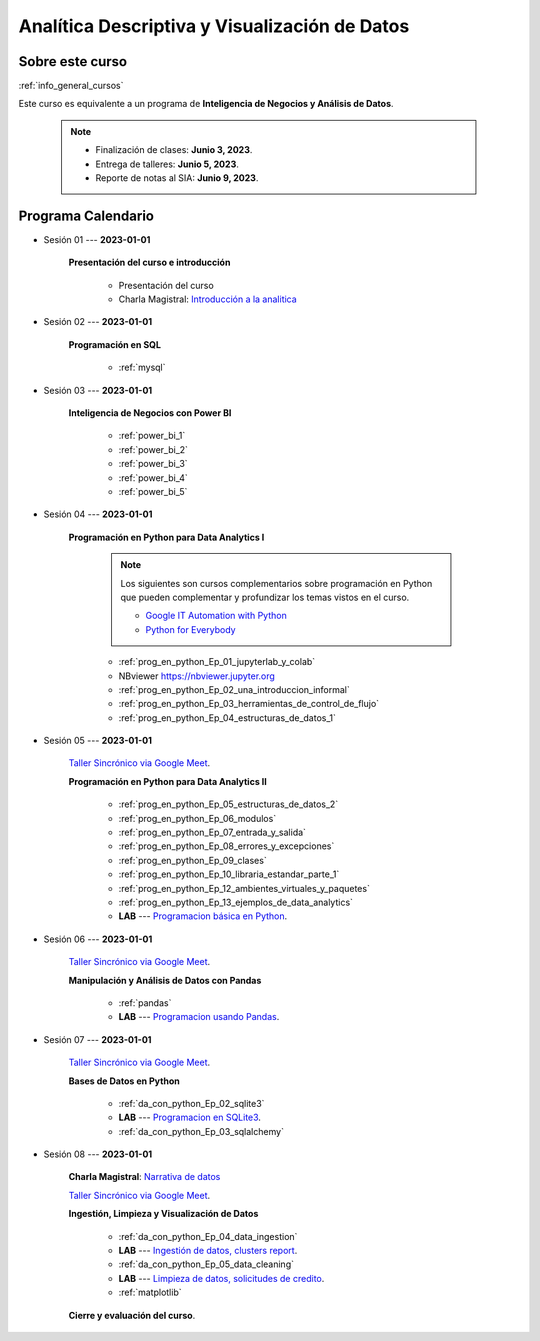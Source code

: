 Analítica Descriptiva y Visualización de Datos
=========================================================================================

.. raw:: html

   <hr style="height:2px;border-width:0;color:gray;background-color:gray">


Sobre este curso
^^^^^^^^^^^^^^^^^^^^^^^^^^^^^^^^^^^^^^^^^^^^^^^^^^^^^^^^^^^^^^^^^^^^^^^^^^^^^^^^^^^^^^^^^

:ref:`info_general_cursos`

Este curso es equivalente a un programa de **Inteligencia de Negocios y Análisis de Datos**.

    .. note:: 

        * Finalización de clases: **Junio 3, 2023**.

        * Entrega de talleres: **Junio 5, 2023**.

        * Reporte de notas al SIA: **Junio 9, 2023**.



.. raw:: html

   <hr style="height:2px;border-width:0;color:gray;background-color:gray">

Programa Calendario
^^^^^^^^^^^^^^^^^^^^^^^^^^^^^^^^^^^^^^^^^^^^^^^^^^^^^^^^^^^^^^^^^^^^^^^^^^^^^^^^^^^^^^^^^

.. ......................................................................................

* Sesión 01 --- **2023-01-01**

    **Presentación del curso e introducción**

        * Presentación del curso

        * Charla Magistral: `Introducción a la analitica <https://jdvelasq.github.io/intro-analitca/>`_ 

.. ......................................................................................

* Sesión 02 --- **2023-01-01**

    **Programación en SQL**

        * :ref:`mysql`


.. ......................................................................................

* Sesión 03 --- **2023-01-01**

    **Inteligencia de Negocios con Power BI**

        * :ref:`power_bi_1`

        * :ref:`power_bi_2`

        * :ref:`power_bi_3`

        * :ref:`power_bi_4`

        * :ref:`power_bi_5`

.. ......................................................................................

* Sesión 04 --- **2023-01-01**

    **Programación en Python para Data Analytics I**

        .. note::

            Los siguientes son cursos complementarios sobre programación en Python que pueden
            complementar y profundizar los temas vistos en el curso.


            * `Google IT Automation with Python <https://www.coursera.org/professional-certificates/google-it-automation?utm_source=gg&utm_medium=sem&utm_campaign=11-GoogleITwithPython-LATAM&utm_content=B2C&campaignid=13865562900&adgroupid=125091310775&device=c&keyword=google%20it%20automation%20with%20python%20professional%20certificate&matchtype=b&network=g&devicemodel=&adpostion=&creativeid=533041859510&hide_mobile_promo&gclid=EAIaIQobChMI4d-GjtHP9gIVkQiICR0DMQcREAAYASAAEgLBlfD_BwE>`_ 


            * `Python for Everybody <https://www.coursera.org/specializations/python?utm_source=gg&utm_medium=sem&utm_campaign=11-GoogleITwithPython-LATAM&utm_content=B2C&campaignid=13865562900&adgroupid=125091310775&device=c&keyword=google%20it%20automation%20with%20python%20professional%20certificate&matchtype=b&network=g&devicemodel=&adpostion=&creativeid=533041859510&hide_mobile_promo=&gclid=EAIaIQobChMI4d-GjtHP9gIVkQiICR0DMQcREAAYASAAEgLBlfD_BwE/>`_ 


    

        * :ref:`prog_en_python_Ep_01_jupyterlab_y_colab`

        * NBviewer https://nbviewer.jupyter.org

        * :ref:`prog_en_python_Ep_02_una_introduccion_informal`

        * :ref:`prog_en_python_Ep_03_herramientas_de_control_de_flujo`

        * :ref:`prog_en_python_Ep_04_estructuras_de_datos_1`



.. ......................................................................................

* Sesión 05 --- **2023-01-01**

    `Taller Sincrónico via Google Meet <https://colab.research.google.com/github/jdvelasq/datalabs/blob/master/notebooks/ciencia_de_los_datos/taller_presencial-programacion_en_python.ipynb>`_.

    **Programación en Python  para Data Analytics II**    

        * :ref:`prog_en_python_Ep_05_estructuras_de_datos_2`

        * :ref:`prog_en_python_Ep_06_modulos`

        * :ref:`prog_en_python_Ep_07_entrada_y_salida`

        * :ref:`prog_en_python_Ep_08_errores_y_excepciones`

        * :ref:`prog_en_python_Ep_09_clases`

        * :ref:`prog_en_python_Ep_10_libraria_estandar_parte_1`

        * :ref:`prog_en_python_Ep_12_ambientes_virtuales_y_paquetes`

        * :ref:`prog_en_python_Ep_13_ejemplos_de_data_analytics`

        * **LAB** --- `Programacion básica en Python <https://classroom.github.com/a/TeLjqxHO>`_.



.. ......................................................................................

* Sesión 06 --- **2023-01-01**

    `Taller Sincrónico via Google Meet <https://colab.research.google.com/github/jdvelasq/datalabs/blob/master/notebooks/ciencia_de_los_datos/taller_presencial-pandas.ipynb>`_.

    **Manipulación y Análisis de Datos con Pandas**

        * :ref:`pandas`

        * **LAB** --- `Programacion usando Pandas <https://classroom.github.com/a/9NRsHgGJ>`_.


.. ......................................................................................

* Sesión 07 --- **2023-01-01**

    `Taller Sincrónico via Google Meet <https://colab.research.google.com/github/jdvelasq/datalabs/blob/master/notebooks/ciencia_de_los_datos/taller_presencial-ingestion_de_datos.ipynb>`_.


    **Bases de Datos en Python**

        * :ref:`da_con_python_Ep_02_sqlite3`

        * **LAB** --- `Programacion en SQLite3 <https://classroom.github.com/a/oR8qVkVP>`_.

        * :ref:`da_con_python_Ep_03_sqlalchemy`

.. ......................................................................................

* Sesión 08 --- **2023-01-01**

    **Charla Magistral**: `Narrativa de datos <https://jdvelasq.github.io/data-storytelling/>`_

    `Taller Sincrónico via Google Meet <https://colab.research.google.com/github/jdvelasq/datalabs/blob/master/notebooks/analitica_predictiva/taller_presencial-modelo_lineal_multivariado.ipynb>`_.

    **Ingestión, Limpieza y Visualización de Datos**

        * :ref:`da_con_python_Ep_04_data_ingestion`

        * **LAB** --- `Ingestión de datos, clusters report <https://classroom.github.com/a/ohpsTgJk>`_.

        * :ref:`da_con_python_Ep_05_data_cleaning`

        * **LAB** --- `Limpieza de datos, solicitudes de credito <https://classroom.github.com/a/6FTrLjGQ>`_.

        * :ref:`matplotlib`



    **Cierre y evaluación del curso**.

.. Learning Data Mining with Python, Second Edition.pdf



        **Visualización estadística de datos con Seaborn**

            .. toctree::
                :maxdepth: 1
                :glob:

                /notebooks/statistical_data_visualization/1-*

            .. toctree::
                :maxdepth: 1
                :glob:

                /notebooks/statistical_data_visualization/2-*            

            .. toctree::
                :maxdepth: 1
                :glob:

                /notebooks/statistical_data_visualization/3-*

            .. toctree::
                :maxdepth: 1
                :glob:

                /notebooks/statistical_data_visualization/4-*


            .. toctree::
                :maxdepth: 1
                :glob:

                /notebooks/statistical_data_visualization/5-*


.. **Ciencia de Datos --- Fundamentos de Text Analytics**

..        .. toctree::
..            :titlesonly:
..            :glob:

..            /notebooks/text-analytics/1-* 


